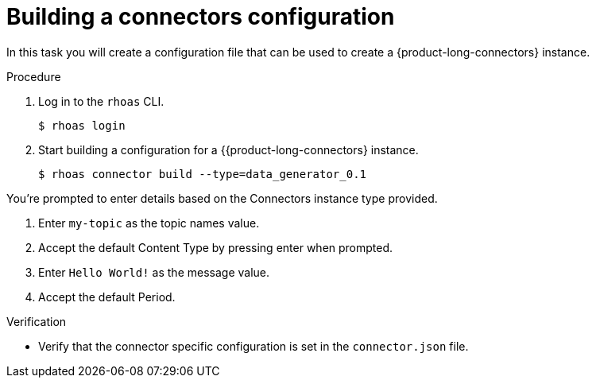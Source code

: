 [id='proc-building-connector-configuratio_{context}']
= Building a connectors configuration
:imagesdir: ../_images

[role="_abstract"]
In this task you will create a configuration file that can be used to create a {product-long-connectors} instance.

.Procedure
. Log in to the `rhoas` CLI.
+
[source]
----
$ rhoas login
----

. Start building a configuration for a {{product-long-connectors} instance.
+
[source,subs="+quotes"]
----
$ rhoas connector build --type=data_generator_0.1
----

You're prompted to enter details based on the Connectors instance type provided.

. Enter `my-topic` as the topic names value.

. Accept the default Content Type by pressing enter when prompted.

. Enter `Hello World!` as the message value.

. Accept the default Period.

.Verification
ifdef::qs[]
* Is there a file called `connector.json` in the current working directory?
endif::[]
ifndef::qs[]
* Verify that the connector specific configuration is set in the `connector.json` file.
endif::[]
